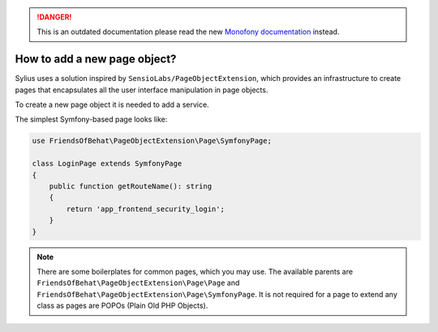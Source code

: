 .. rst-class:: outdated

.. danger::

   This is an outdated documentation please read the new `Monofony documentation`_ instead.

How to add a new page object?
=============================

Sylius uses a solution inspired by ``SensioLabs/PageObjectExtension``, which provides an infrastructure to create
pages that encapsulates all the user interface manipulation in page objects.

To create a new page object it is needed to add a service.

The simplest Symfony-based page looks like:

.. code-block:: php

    use FriendsOfBehat\PageObjectExtension\Page\SymfonyPage;

    class LoginPage extends SymfonyPage
    {
        public function getRouteName(): string
        {
            return 'app_frontend_security_login';
        }
    }

.. note::

    There are some boilerplates for common pages, which you may use. The available parents are ``FriendsOfBehat\PageObjectExtension\Page\Page``
    and ``FriendsOfBehat\PageObjectExtension\Page\SymfonyPage``. It is not required for a page to extend any class as
    pages are POPOs (Plain Old PHP Objects).

.. _Monofony documentation: https://docs.monofony.com
